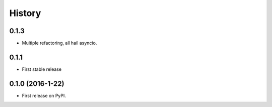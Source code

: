=======
History
=======

0.1.3
-----

* Multiple refactoring, all hail asyncio.


0.1.1
-----

* First stable release


0.1.0 (2016-1-22)
------------------

* First release on PyPI.
